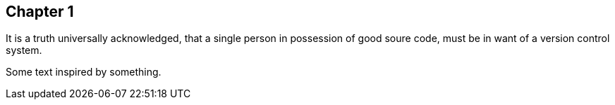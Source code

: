 ## Chapter 1
It is a truth universally acknowledged, that a single person in
possession of good soure code, must be in want of a version control 
system.

Some text inspired by something.
